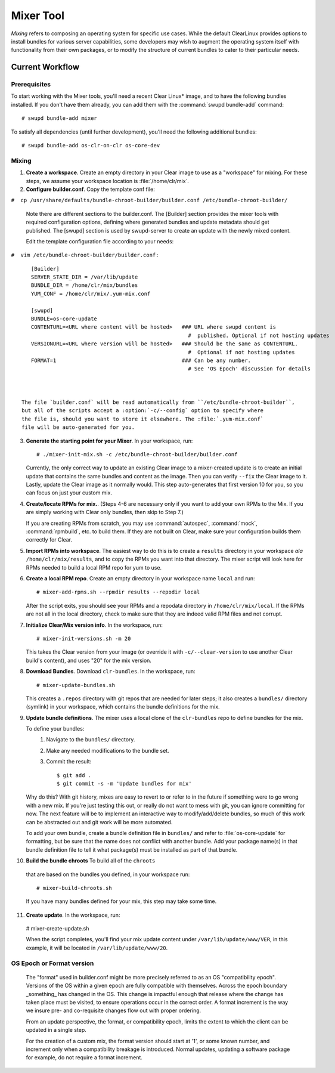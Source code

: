 .. _mixer_tool:

Mixer Tool
##########

*Mixing* refers to composing an operating system for specific use cases.
While the default ClearLinux provides options to install bundles for various
server capabilities, some developers may wish to augment the operating system
itself with functionality from their own packages, or to modify the structure of
current bundles to cater to their particular needs.


Current Workflow
================

Prerequisites
-------------

To start working with the Mixer tools, you'll need a recent Clear Linux* image,
and to have the following bundles installed. If you don't have them already,
you can add them with the :command:`swupd bundle-add` command::

# swupd bundle-add mixer

To satisfy all dependencies (until further development), you'll need the
following additional bundles::

# swupd bundle-add os-clr-on-clr os-core-dev

Mixing
------

1. **Create a workspace**. Create an empty directory in your Clear image to
   use as a "workspace" for mixing. For these steps, we assume your workspace
   location is :file:`/home/clr/mix`.

2. **Configure builder.conf**. Copy the template conf file:

``#  cp /usr/share/defaults/bundle-chroot-builder/builder.conf /etc/bundle-chroot-builder/``

   Note there are different sections to the builder.conf. The [Builder] section
   provides the mixer tools with required configuration options, defining where
   generated bundles and update metadata should get published. The [swupd] section
   is used by swupd-server to create an update with the newly mixed content.

   Edit the template configuration file according to your needs:

.. code-block:: console
``#  vim /etc/bundle-chroot-builder/builder.conf:``
::
      [Builder]
      SERVER_STATE_DIR = /var/lib/update
      BUNDLE_DIR = /home/clr/mix/bundles
      YUM_CONF = /home/clr/mix/.yum-mix.conf

      [swupd]
      BUNDLE=os-core-update
      CONTENTURL=<URL where content will be hosted>   ### URL where swupd content is
                                                        #  published. Optional if not hosting updates
      VERSIONURL=<URL where version will be hosted>   ### Should be the same as CONTENTURL.
                                                        #  Optional if not hosting updates
      FORMAT=1                                        ### Can be any number.
                                                        # See 'OS Epoch' discussion for details



   The file `builder.conf` will be read automatically from ``/etc/bundle-chroot-builder``,
   but all of the scripts accept a :option:`-c/--config` option to specify where
   the file is, should you want to store it elsewhere. The :file:`.yum-mix.conf`
   file will be auto-generated for you.

3. **Generate the starting point for your Mixer**. In your workspace, run::
   
     # ./mixer-init-mix.sh -c /etc/bundle-chroot-builder/builder.conf

   Currently, the only correct way to update an existing Clear image to a
   mixer-created update is to create an initial update that contains the same
   bundles and content as the image. Then you can verify ``--fix`` the
   Clear image to it. Lastly, update the Clear image as it normally would. 
   This step auto-generates that first version 10 for you, so you can focus
   on just your custom mix.

4. **Create/locate RPMs for mix.**. (Steps 4-6 are necessary only if you
   want to add your own RPMs to the Mix. If you are simply working with Clear
   only bundles, then skip to Step 7.)

   If you are creating RPMs from scratch, you may use :command:`autospec`,
   :command:`mock`, :command:`rpmbuild`, etc. to build them. If they are not
   built on Clear, make sure your configuration builds them correctly for Clear.

5. **Import RPMs into workspace**. The easiest way to do this is to create a
   ``results`` directory in your workspace *ala* ``/home/clr/mix/results``,
   and to copy the RPMs you want into that directory. The mixer script will
   look here for RPMs needed to build a local RPM repo for yum to use.

6. **Create a local RPM repo**. Create an empty directory in your workspace
   name ``local`` and run::

   # mixer-add-rpms.sh --rpmdir results --repodir local

   After the script exits, you should see your RPMs and a repodata directory in
   ``/home/clr/mix/local``. If the RPMs are not all in the local directory, check
   to make sure that they are indeed valid RPM files and not corrupt.

7. **Initialize Clear/Mix version info**. In the workspace, run::

   # mixer-init-versions.sh -m 20

   This takes the Clear version from your image (or override it with
   ``-c/--clear-version`` to use another Clear build's content), and uses
   "20" for the mix version.

8. **Download Bundles**.  Download ``clr-bundles``.  In the workspace,
   run::

   # mixer-update-bundles.sh

   This creates a ``.repos`` directory with git repos that are needed for
   later steps; it also creates a ``bundles/`` directory (symlink) in your
   workspace, which contains the bundle definitions for the mix.

9. **Update bundle definitions**. The mixer uses a local clone of the
   ``clr-bundles`` repo to define bundles for the mix.

   To define your bundles:
      #. Navigate to the ``bundles/`` directory.
      #. Make any needed modifications to the bundle set.
      #. Commit the result::
         
         $ git add .
         $ git commit -s -m 'Update bundles for mix'

   Why do this? With git history, mixes are easy to revert to or refer
   to in the future if something were to go wrong with a new mix. If
   you're just testing this out, or really do not want to mess with git,
   you can ignore committing for now. The next feature will be to
   implement an interactive way to modify/add/delete bundles, so much of
   this work can be abstracted out and git work will be more automated.

   To add your own bundle, create a bundle definition file in ``bundles/``
   and refer to :file:`os-core-update` for formatting, but be sure that
   the name does not conflict with another bundle. Add your package
   name(s) in that  bundle definition file to tell it what package(s)
   must be installed as part of that bundle.

10. **Build the bundle chroots** To build all of the ``chroots``
   that are based on the bundles you defined, in your workspace run::
   
   # mixer-build-chroots.sh

   If you have many bundles defined for your mix, this step may take some time.

11. **Create update**. In the workspace, run::

   # mixer-create-update.sh

   When the script completes, you'll find your mix update content under
   ``/var/lib/update/www/VER``, in this example, it will be located in
   ``/var/lib/update/www/20``.


OS Epoch or Format version
--------------------------

    The "format" used in builder.conf might be more precisely referred to as an
    OS "compatibility epoch".  Versions of the OS within a given epoch are fully
    compatible with themselves.  Across the epoch boundary _something_ has
    changed in the OS. This change is impactful enough that release where the
    change has taken place must be visited, to ensure operations occur in the
    correct order.  A format increment is the way we insure pre- and co-requisite
    changes flow out with proper ordering.

    From an update perspective, the format, or compatibility epoch, limits the
    extent to which the client can be updated in a single step.

    For the creation of a custom mix, the format version should start at '1',
    or some known number, and increment only when a compatibility breakage is
    introduced. Normal updates, updating a software package for example,
    do not require a format increment.
